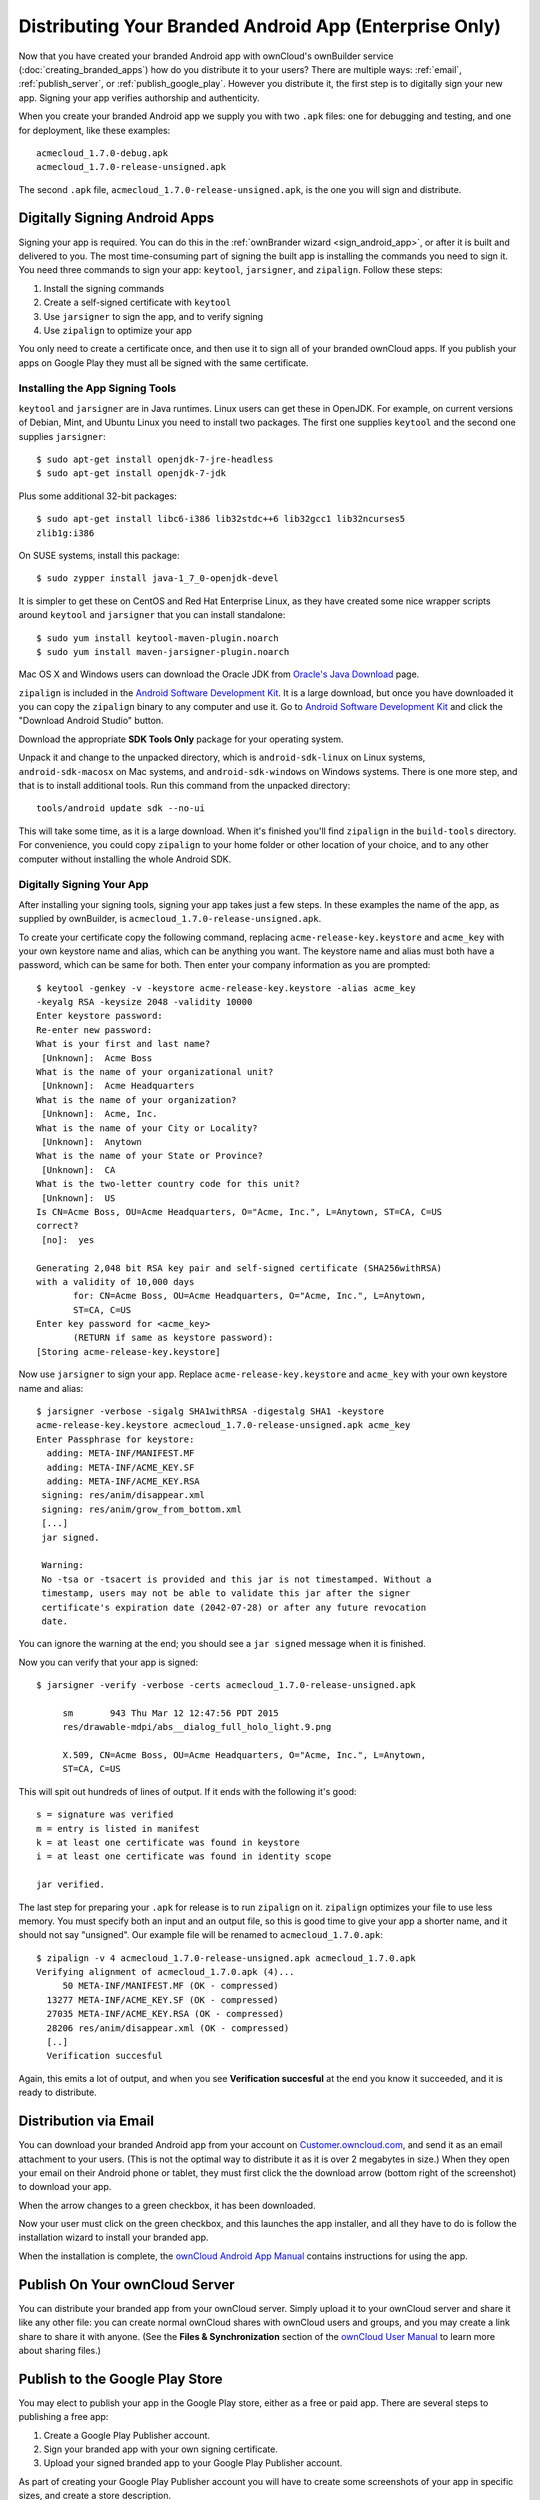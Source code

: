 =======================================================
Distributing Your Branded Android App (Enterprise Only)
=======================================================

Now that you have created your branded Android app with ownCloud's ownBuilder 
service (:doc:`creating_branded_apps`) how do you distribute it to your users? 
There are multiple ways: :ref:`email`, :ref:`publish_server`, or 
:ref:`publish_google_play`. However you distribute it, the first step is to 
digitally sign your new app. Signing your app verifies authorship and 
authenticity.

When you create your branded Android app we supply you with two ``.apk`` files: 
one for debugging and testing, and one for deployment, like these examples::
 
 acmecloud_1.7.0-debug.apk
 acmecloud_1.7.0-release-unsigned.apk
 
The second  ``.apk`` file, ``acmecloud_1.7.0-release-unsigned.apk``, is the one 
you will sign and distribute.

Digitally Signing Android Apps
------------------------------

Signing your app is required. You can do this in the :ref:`ownBrander 
wizard <sign_android_app>`, or after it is built and delivered to you. The most 
time-consuming part of signing the built app is installing the commands you need 
to sign it. You need three commands to sign your app: ``keytool``, 
``jarsigner``, and ``zipalign``. Follow these steps:

1. Install the signing commands
2. Create a self-signed certificate with ``keytool``
3. Use ``jarsigner`` to sign the app, and to verify signing
4. Use ``zipalign`` to optimize your app

You only need to create a certificate once, and then use it to sign all of your 
branded ownCloud apps. If you publish your apps on Google Play they must all be 
signed with the same certificate.

Installing the App Signing Tools
^^^^^^^^^^^^^^^^^^^^^^^^^^^^^^^^

``keytool`` and ``jarsigner`` are in Java runtimes. Linux users 
can get these in OpenJDK. For example, on current versions of Debian, 
Mint, and Ubuntu Linux you need to install two packages. The first one supplies 
``keytool`` and the second one supplies ``jarsigner``::

 $ sudo apt-get install openjdk-7-jre-headless
 $ sudo apt-get install openjdk-7-jdk
 
Plus some additional 32-bit packages::

 $ sudo apt-get install libc6-i386 lib32stdc++6 lib32gcc1 lib32ncurses5 
 zlib1g:i386

On SUSE systems, install this package::
 
 $ sudo zypper install java-1_7_0-openjdk-devel
 
It is simpler to get these on CentOS and Red Hat Enterprise Linux, as they have 
created some nice wrapper scripts around ``keytool`` and ``jarsigner`` that you 
can install standalone::
 
 $ sudo yum install keytool-maven-plugin.noarch
 $ sudo yum install maven-jarsigner-plugin.noarch
 
Mac OS X and Windows users can download the Oracle JDK from `Oracle's Java 
Download 
<http://www.oracle.com/technetwork/java/javase/downloads/index.html>`_ 
page. 
 
``zipalign`` is included in the `Android Software Development Kit 
<https://developer.android.com/sdk/index.html>`_. It is a large download, but 
once you have downloaded it you can copy the ``zipalign`` binary to any 
computer and use it. Go to `Android Software Development Kit 
<https://developer.android.com/sdk/index.html>`_ and click the 
"Download Android Studio" button.

.. image:: ../images/android_custom_17.png
   :scale: 75%

Download the appropriate **SDK Tools Only** package for your operating system.

.. image:: ../images/android_custom_18.png
   :scale: 75%
   
Unpack it and change to the unpacked directory, which is ``android-sdk-linux`` 
on Linux systems, ``android-sdk-macosx`` on Mac systems, and 
``android-sdk-windows`` on Windows systems. There is one more step, and that is 
to install additional tools. Run this command from the unpacked directory::
 
 tools/android update sdk --no-ui
 
This will take some time, as it is a large download. When it's finished you'll 
find ``zipalign`` in the ``build-tools`` directory. For convenience, you could 
copy ``zipalign`` to your home folder or other location of your choice, and to 
any other computer without installing the whole Android SDK.

Digitally Signing Your App
^^^^^^^^^^^^^^^^^^^^^^^^^^

After installing your signing tools, signing your app takes just a few steps. 
In these examples the name of the app, as supplied 
by ownBuilder, is ``acmecloud_1.7.0-release-unsigned.apk``.

To create your certificate copy the following command, replacing 
``acme-release-key.keystore`` and ``acme_key`` with your own keystore name and 
alias, which can be anything you want. The keystore name and alias 
must both have a password, which can be same for both. Then enter your company 
information as you are prompted::

 $ keytool -genkey -v -keystore acme-release-key.keystore -alias acme_key 
 -keyalg RSA -keysize 2048 -validity 10000
 Enter keystore password:  
 Re-enter new password: 
 What is your first and last name?
  [Unknown]:  Acme Boss  
 What is the name of your organizational unit?
  [Unknown]:  Acme Headquarters
 What is the name of your organization?
  [Unknown]:  Acme, Inc. 
 What is the name of your City or Locality?
  [Unknown]:  Anytown
 What is the name of your State or Province?
  [Unknown]:  CA
 What is the two-letter country code for this unit?
  [Unknown]:  US
 Is CN=Acme Boss, OU=Acme Headquarters, O="Acme, Inc.", L=Anytown, ST=CA, C=US 
 correct?
  [no]:  yes

 Generating 2,048 bit RSA key pair and self-signed certificate (SHA256withRSA) 
 with a validity of 10,000 days
        for: CN=Acme Boss, OU=Acme Headquarters, O="Acme, Inc.", L=Anytown, 
        ST=CA, C=US
 Enter key password for <acme_key>
        (RETURN if same as keystore password):  
 [Storing acme-release-key.keystore]

Now use ``jarsigner`` to sign your app. Replace ``acme-release-key.keystore`` 
and ``acme_key`` with your own keystore name and alias::

 $ jarsigner -verbose -sigalg SHA1withRSA -digestalg SHA1 -keystore 
 acme-release-key.keystore acmecloud_1.7.0-release-unsigned.apk acme_key
 Enter Passphrase for keystore: 
   adding: META-INF/MANIFEST.MF
   adding: META-INF/ACME_KEY.SF
   adding: META-INF/ACME_KEY.RSA
  signing: res/anim/disappear.xml
  signing: res/anim/grow_from_bottom.xml
  [...]
  jar signed.

  Warning: 
  No -tsa or -tsacert is provided and this jar is not timestamped. Without a 
  timestamp, users may not be able to validate this jar after the signer 
  certificate's expiration date (2042-07-28) or after any future revocation 
  date.
 
You can ignore the warning at the end; you should see  a ``jar signed`` message 
when it is finished.

Now you can verify that your app is signed::

 $ jarsigner -verify -verbose -certs acmecloud_1.7.0-release-unsigned.apk
 
      sm       943 Thu Mar 12 12:47:56 PDT 2015 
      res/drawable-mdpi/abs__dialog_full_holo_light.9.png

      X.509, CN=Acme Boss, OU=Acme Headquarters, O="Acme, Inc.", L=Anytown, 
      ST=CA, C=US

This will spit out hundreds of lines of output. If it ends with the following 
it's good::

  s = signature was verified 
  m = entry is listed in manifest
  k = at least one certificate was found in keystore
  i = at least one certificate was found in identity scope

  jar verified.
  
The last step for preparing your ``.apk`` for release is to run ``zipalign`` on 
it. ``zipalign`` optimizes your file to use less memory. You must specify both 
an input and an output file, so this is good time to give your app a shorter 
name, and it should not say "unsigned". Our example file will be renamed to 
``acmecloud_1.7.0.apk``::

 $ zipalign -v 4 acmecloud_1.7.0-release-unsigned.apk acmecloud_1.7.0.apk
 Verifying alignment of acmecloud_1.7.0.apk (4)...
      50 META-INF/MANIFEST.MF (OK - compressed)
   13277 META-INF/ACME_KEY.SF (OK - compressed)
   27035 META-INF/ACME_KEY.RSA (OK - compressed)
   28206 res/anim/disappear.xml (OK - compressed)
   [..]
   Verification succesful

Again, this emits a lot of output, and when you see **Verification succesful** 
at the end you know it succeeded, and it is ready to distribute.

.. _email:

Distribution via Email
----------------------

You can download your branded Android app from your account on 
`Customer.owncloud.com <https://customer.owncloud.com/owncloud>`_, and send it 
as an email attachment to your users. (This is not the optimal way to distribute 
it as it is over 2 megabytes in size.) When they open your email on their 
Android phone or tablet, they must first click the the download arrow (bottom 
right of the screenshot) to download your app.

.. image:: ../images/android_custom_1.png

When the arrow changes to a green checkbox, it has been downloaded. 

.. image:: ../images/android_custom_2.png

Now your user must click on the green checkbox, and this launches the app 
installer, and all they have to do is follow the installation wizard to install 
your branded app.

.. image:: ../images/android_custom_3.png
   :scale: 75%

When the installation is complete, the `ownCloud Android App Manual 
<https://doc.owncloud.com/android/>`_ contains instructions for using the app.

.. _publish_server:

Publish On Your ownCloud Server
-------------------------------

You can distribute your branded app from your ownCloud server. Simply upload it 
to your ownCloud server and share it like any other file: you can create normal 
ownCloud shares with ownCloud users and groups, and you may create a link share 
to share it with anyone. (See the **Files & Synchronization** section of the 
`ownCloud User Manual 
<https://doc.owncloud.org/server/8.0/user_manual/files/index.html>`_ to learn 
more about sharing files.)

.. _publish_google_play:

Publish to the Google Play Store
--------------------------------

You may elect to publish your app in the Google Play store, either as a free 
or paid app. There are several steps to publishing a free app:

1. Create a Google Play Publisher account.

2. Sign your branded app with your own signing certificate.

3. Upload your signed branded app to your Google Play Publisher account.

As part of creating your Google Play Publisher account you will have to create 
some screenshots of your app in specific sizes, and create a store description.

Create a Google Play Publisher Account
^^^^^^^^^^^^^^^^^^^^^^^^^^^^^^^^^^^^^^

Start at Google's `Get Started With Publishing 
<http://developer.android.com/distribute/googleplay/start.html>`_ page. Have a 
credit card ready, because it costs $25. If you already have a Google account, 
it is usually better to create a separate new account just for publishing apps 
to the Google Play Store.

Google's process for uploading apps is fairly streamlined, and the most 
time-consuming task is creating all the required graphics. After registering, 
you'll see the welcome screen for the Google Dev Console. Click **Publish an 
Android app on Google Play**. 

.. image:: ../images/android_custom_6.png

This opens the **Add New Application** screen. Click the **Prepare Store 
Listing** button. (Note that as you navigate the various screens, you can click 
the Save Draft button to preserve your changes.)

.. image:: ../images/android_custom_7.png

On the next screen, enter your product description.

.. image:: ../images/android_custom_8.png
   :scale: 75%

Then you'll have to upload a batch of graphics in various sizes for the 
**Graphic Assets** section, like these images for a smartphone and seven-inch 
tablet. You are required to upload at least two images.

.. image:: ../images/android_custom_9.png

You must also upload a 512x512-pixel logo, and a 1024x500 banner.

.. image:: ../images/android_custom_10.png

Now choose the store categories for your app.

.. image:: ../images/android_custom_11.png

Then enter your contact information, which will be visible on your store 
listing.

.. image:: ../images/android_custom_12.png

On the next line you may optionally link to your privacy policy. It is 
recommended to have a privacy policy.

When you're finished with the **Store Listing** page, go to the **Pricing and 
Distribution** page. You may make this a paid or free app. You cannot convert a 
free app to paid. You may convert a paid app to free, but then you can't 
convert it back to paid. You'll have numerous options for paid apps, such as 
Android Wear, Android TV, and various Google marketing tie-ins, and many more. 

For now let's make this a free app, so click the Free button and select the 
countries you want to distribute it in.

.. image:: ../images/android_custom_13.png
   :scale: 75%

Now you may upload your app.
 
Uploading to Google Play Store
^^^^^^^^^^^^^^^^^^^^^^^^^^^^^^

Now you can upload your app to your Google Play Store page. Go to the **APK** 
page and click **Upload your first APK to Production**. You don't need a license 
key for a free app.

.. image:: ../images/android_custom_14.png
   :scale: 75%

Drag-and-drop, or browse to select your app.

.. image:: ../images/android_custom_15.png

A successful upload looks like this:

.. image:: ../images/android_custom_20.png
   :scale: 75%

Your app is not yet published, but only uploaded to your account. There is one 
more step to take before you can publish, and that is to go back to the 
**Pricing & Distribution** page and fill out the **Consent** section. 

.. image:: ../images/android_custom_21.png
   :scale: 75%

Click the Save Draft button, and if you followed all the required steps you 
should now see a **Publish App** button. 

.. image:: ../images/android_custom_22.png

It will not be published immediately, but after review by Google, which usually 
takes just a few hours.

.. image:: ../images/android_custom_23.png

After it has been published, your store listing is updated as PUBLISHED, and it 
includes a link to your Play Store listing.

.. image:: ../images/android_custom_24.png

Now all you need to do is distribute the URL to your users, and they can 
install it either from their Web browsers, or from their Google Play Store 
apps. This is how it looks to your users.

.. image:: ../images/android_custom_25.png

See :doc:`custom_client_repos` to learn how to configure your ownCloud server 
to use the link to your branded app instead of the ownCloud app, and see the 
**Theming the First Run Wizard** section of :doc:`../operations/theming` to 
learn how to create a custom icon for your branded app.

Publishing a Paid App in Google Play
^^^^^^^^^^^^^^^^^^^^^^^^^^^^^^^^^^^^

If you would rather not give your branded app away you can sell it on Google 
Play. You may convert a paid app to free, but you may not convert a free app to 
paid.

You must establish a Google Wallet Merchant Account. On your Google Dev Console 
click the **Learn more** link under the Free/Paid button for a nice thorough 
review of the process and tools. It requires verifying your business 
information and bank account, and you should expect it to take 3-4 days. 

.. image:: ../images/android_custom_26.png

When you're ready to set it up, click the **Set up a merchant account now** 
link under the Free/Paid button.

Resources
---------

* `Get Started With Publishing 
  <http://developer.android.com/distribute/googleplay/start.html>`_

* `Signing Your App Manually  
  <https://developer.android.com/tools/publishing/app-signing.html#signing-manually>`_

* `Developer Console 
  <http://developer.android.com/distribute/googleplay/developer-console.html>`_
